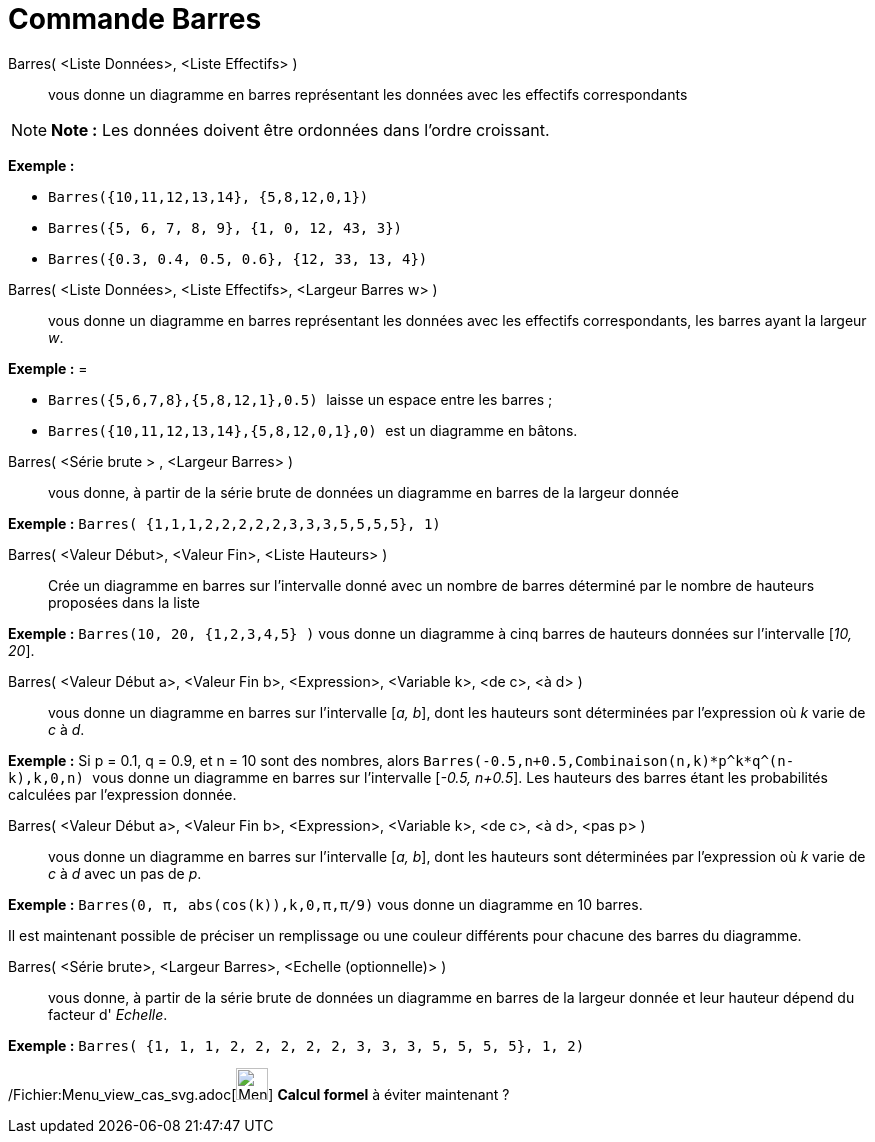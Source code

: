 = Commande Barres
:page-en: commands/BarChart_Command
ifdef::env-github[:imagesdir: /fr/modules/ROOT/assets/images]

Barres( <Liste Données>, <Liste Effectifs> )::
  vous donne un diagramme en barres représentant les données avec les effectifs correspondants

[NOTE]
====

*Note :* Les données doivent être ordonnées dans l'ordre croissant.

====

[EXAMPLE]
====

*Exemple :*

* `++Barres({10,11,12,13,14}, {5,8,12,0,1})++`
* `++Barres({5, 6, 7, 8, 9}, {1, 0, 12, 43, 3})++`
* `++Barres({0.3, 0.4, 0.5, 0.6}, {12, 33, 13, 4})++`

====

Barres( <Liste Données>, <Liste Effectifs>, <Largeur Barres w> )::
  vous donne un diagramme en barres représentant les données avec les effectifs correspondants, les barres ayant la
  largeur _w_.

[EXAMPLE]
====

*Exemple :* =

* `++Barres({5,6,7,8},{5,8,12,1},0.5) ++` laisse un espace entre les barres ;
* `++Barres({10,11,12,13,14},{5,8,12,0,1},0) ++` est un diagramme en bâtons.

====

Barres( <Série brute > , <Largeur Barres> )::
  vous donne, à partir de la série brute de données un diagramme en barres de la largeur donnée

[EXAMPLE]
====

*Exemple :* `++Barres( {1,1,1,2,2,2,2,2,3,3,3,5,5,5,5}, 1)++`

====

Barres( <Valeur Début>, <Valeur Fin>, <Liste Hauteurs> )::
  Crée un diagramme en barres sur l’intervalle donné avec un nombre de barres déterminé par le nombre de hauteurs
  proposées dans la liste

[EXAMPLE]
====

*Exemple :* `++Barres(10, 20, {1,2,3,4,5} )++` vous donne un diagramme à cinq barres de hauteurs données sur
l’intervalle [_10, 20_].

====

Barres( <Valeur Début a>, <Valeur Fin b>, <Expression>, <Variable k>, <de c>, <à d> )::
  vous donne un diagramme en barres sur l’intervalle [_a, b_], dont les hauteurs sont déterminées par l’expression où
  _k_ varie de _c_ à _d_.

[EXAMPLE]
====

*Exemple :* Si p = 0.1, q = 0.9, et n = 10 sont des nombres, alors
`++Barres(-0.5,n+0.5,Combinaison(n,k)*p^k*q^(n-k),k,0,n) ++` vous donne un diagramme en barres sur l’intervalle [_-0.5,
n+0.5_]. Les hauteurs des barres étant les probabilités calculées par l’expression donnée.

====

Barres( <Valeur Début a>, <Valeur Fin b>, <Expression>, <Variable k>, <de c>, <à d>, <pas p> )::
  vous donne un diagramme en barres sur l’intervalle [_a, b_], dont les hauteurs sont déterminées par l’expression où
  _k_ varie de _c_ à _d_ avec un pas de _p_.

[EXAMPLE]
====

*Exemple :* `++Barres(0, π, abs(cos(k)),k,0,π,π/9)++` vous donne un diagramme en 10 barres.

====

Il est maintenant possible de préciser un remplissage ou une couleur différents pour chacune des barres du diagramme.

Barres( <Série brute>, <Largeur Barres>, <Echelle (optionnelle)> )::
  vous donne, à partir de la série brute de données un diagramme en barres de la largeur donnée et leur hauteur dépend
  du facteur d' _Echelle_.

[EXAMPLE]
====

*Exemple :* `++Barres( {1, 1, 1, 2, 2, 2, 2, 2, 3, 3, 3, 5, 5, 5, 5}, 1, 2)++`

====

/Fichier:Menu_view_cas_svg.adoc[image:32px-Menu_view_cas.svg.png[Menu view cas.svg,width=32,height=32]] *Calcul formel*
à éviter maintenant ?

